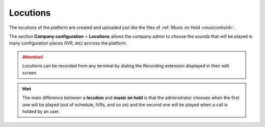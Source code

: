 #########
Locutions
#########

The locutions of the platform are created and uploaded just like the files of  
:ref:`Music on Hold <musiconhold>`.

The section **Company configuration** > **Locutions**  allows the company admin 
to choose the sounds that will be played in many configuration places (IVR, etc)
accross the platform.

.. image:: img/sounds.png

.. attention:: Locutions can be recorded from any terminal by dialing the
   Recording extension displayed in their edit screen.

.. hint:: The main difference between a **locution** and **music on hold** is 
   that the administrator chooses when the first one will be played (out of 
   schedule, IVRs, and so on) and the second one will be played when a call is
   holded by an user.

